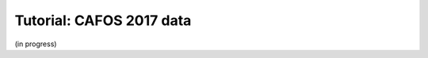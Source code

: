 .. _tutorial_cafos2017:

*************************
Tutorial: CAFOS 2017 data
*************************

(in progress)
